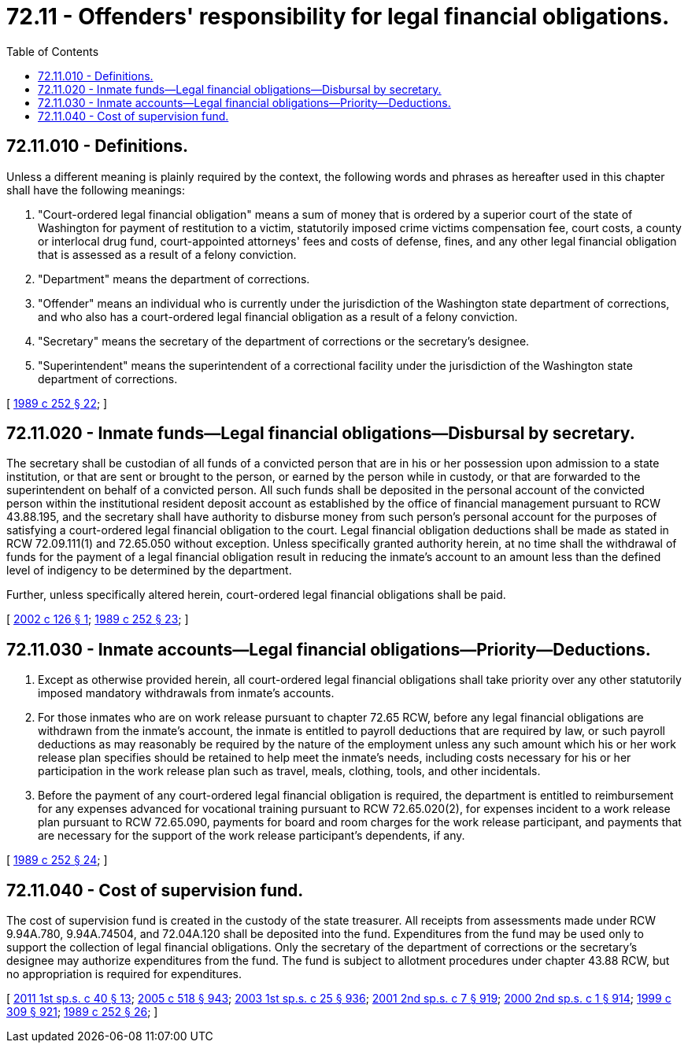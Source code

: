 = 72.11 - Offenders' responsibility for legal financial obligations.
:toc:

== 72.11.010 - Definitions.
Unless a different meaning is plainly required by the context, the following words and phrases as hereafter used in this chapter shall have the following meanings:

. "Court-ordered legal financial obligation" means a sum of money that is ordered by a superior court of the state of Washington for payment of restitution to a victim, statutorily imposed crime victims compensation fee, court costs, a county or interlocal drug fund, court-appointed attorneys' fees and costs of defense, fines, and any other legal financial obligation that is assessed as a result of a felony conviction.

. "Department" means the department of corrections.

. "Offender" means an individual who is currently under the jurisdiction of the Washington state department of corrections, and who also has a court-ordered legal financial obligation as a result of a felony conviction.

. "Secretary" means the secretary of the department of corrections or the secretary's designee.

. "Superintendent" means the superintendent of a correctional facility under the jurisdiction of the Washington state department of corrections.

[ http://leg.wa.gov/CodeReviser/documents/sessionlaw/1989c252.pdf?cite=1989%20c%20252%20§%2022[1989 c 252 § 22]; ]

== 72.11.020 - Inmate funds—Legal financial obligations—Disbursal by secretary.
The secretary shall be custodian of all funds of a convicted person that are in his or her possession upon admission to a state institution, or that are sent or brought to the person, or earned by the person while in custody, or that are forwarded to the superintendent on behalf of a convicted person. All such funds shall be deposited in the personal account of the convicted person within the institutional resident deposit account as established by the office of financial management pursuant to RCW 43.88.195, and the secretary shall have authority to disburse money from such person's personal account for the purposes of satisfying a court-ordered legal financial obligation to the court. Legal financial obligation deductions shall be made as stated in RCW 72.09.111(1) and 72.65.050 without exception. Unless specifically granted authority herein, at no time shall the withdrawal of funds for the payment of a legal financial obligation result in reducing the inmate's account to an amount less than the defined level of indigency to be determined by the department.

Further, unless specifically altered herein, court-ordered legal financial obligations shall be paid.

[ http://lawfilesext.leg.wa.gov/biennium/2001-02/Pdf/Bills/Session%20Laws/Senate/6402-S.SL.pdf?cite=2002%20c%20126%20§%201[2002 c 126 § 1]; http://leg.wa.gov/CodeReviser/documents/sessionlaw/1989c252.pdf?cite=1989%20c%20252%20§%2023[1989 c 252 § 23]; ]

== 72.11.030 - Inmate accounts—Legal financial obligations—Priority—Deductions.
. Except as otherwise provided herein, all court-ordered legal financial obligations shall take priority over any other statutorily imposed mandatory withdrawals from inmate's accounts.

. For those inmates who are on work release pursuant to chapter 72.65 RCW, before any legal financial obligations are withdrawn from the inmate's account, the inmate is entitled to payroll deductions that are required by law, or such payroll deductions as may reasonably be required by the nature of the employment unless any such amount which his or her work release plan specifies should be retained to help meet the inmate's needs, including costs necessary for his or her participation in the work release plan such as travel, meals, clothing, tools, and other incidentals.

. Before the payment of any court-ordered legal financial obligation is required, the department is entitled to reimbursement for any expenses advanced for vocational training pursuant to RCW 72.65.020(2), for expenses incident to a work release plan pursuant to RCW 72.65.090, payments for board and room charges for the work release participant, and payments that are necessary for the support of the work release participant's dependents, if any.

[ http://leg.wa.gov/CodeReviser/documents/sessionlaw/1989c252.pdf?cite=1989%20c%20252%20§%2024[1989 c 252 § 24]; ]

== 72.11.040 - Cost of supervision fund.
The cost of supervision fund is created in the custody of the state treasurer. All receipts from assessments made under RCW 9.94A.780, 9.94A.74504, and 72.04A.120 shall be deposited into the fund. Expenditures from the fund may be used only to support the collection of legal financial obligations. Only the secretary of the department of corrections or the secretary's designee may authorize expenditures from the fund. The fund is subject to allotment procedures under chapter 43.88 RCW, but no appropriation is required for expenditures.

[ http://lawfilesext.leg.wa.gov/biennium/2011-12/Pdf/Bills/Session%20Laws/Senate/5891-S.SL.pdf?cite=2011%201st%20sp.s.%20c%2040%20§%2013[2011 1st sp.s. c 40 § 13]; http://lawfilesext.leg.wa.gov/biennium/2005-06/Pdf/Bills/Session%20Laws/Senate/6090-S.SL.pdf?cite=2005%20c%20518%20§%20943[2005 c 518 § 943]; http://lawfilesext.leg.wa.gov/biennium/2003-04/Pdf/Bills/Session%20Laws/Senate/5404-S.SL.pdf?cite=2003%201st%20sp.s.%20c%2025%20§%20936[2003 1st sp.s. c 25 § 936]; http://lawfilesext.leg.wa.gov/biennium/2001-02/Pdf/Bills/Session%20Laws/Senate/6153-S.SL.pdf?cite=2001%202nd%20sp.s.%20c%207%20§%20919[2001 2nd sp.s. c 7 § 919]; http://lawfilesext.leg.wa.gov/biennium/1999-00/Pdf/Bills/Session%20Laws/House/2487.SL.pdf?cite=2000%202nd%20sp.s.%20c%201%20§%20914[2000 2nd sp.s. c 1 § 914]; http://lawfilesext.leg.wa.gov/biennium/1999-00/Pdf/Bills/Session%20Laws/Senate/5180-S.SL.pdf?cite=1999%20c%20309%20§%20921[1999 c 309 § 921]; http://leg.wa.gov/CodeReviser/documents/sessionlaw/1989c252.pdf?cite=1989%20c%20252%20§%2026[1989 c 252 § 26]; ]

